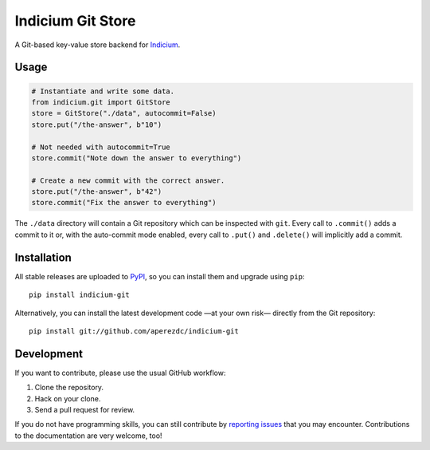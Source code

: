 ====================
 Indicium Git Store
====================

.. image:: https://img.shields.io/travis/aperezdc/indicium-git.svg?style=flat
   :target: https://travis-ci.org/aperezdc/indicium-git
   :alt: Build Status

.. image:: https://img.shields.io/coveralls/aperezdc/indicium-git/master.svg?style=flat
   :target: https://coveralls.io/r/aperezdc/indicium-git?branch=master
   :alt: Code Coverage

A Git-based key-value store backend for `Indicium
<https://github.com/aperezdc/indicium>`_.


Usage
=====

.. code-block:: python

    # Instantiate and write some data.
    from indicium.git import GitStore
    store = GitStore("./data", autocommit=False)
    store.put("/the-answer", b"10")

    # Not needed with autocommit=True
    store.commit("Note down the answer to everything")

    # Create a new commit with the correct answer.
    store.put("/the-answer", b"42")
    store.commit("Fix the answer to everything")

The ``./data`` directory will contain a Git repository which can be inspected
with ``git``. Every call to ``.commit()`` adds a commit to it or, with the
auto-commit mode enabled, every call to ``.put()`` and ``.delete()`` will
implicitly add a commit.


Installation
============

All stable releases are uploaded to `PyPI <https://pypi.python.org>`_, so you
can install them and upgrade using ``pip``::

    pip install indicium-git

Alternatively, you can install the latest development code —at your own risk—
directly from the Git repository::

    pip install git://github.com/aperezdc/indicium-git


Development
===========

If you want to contribute, please use the usual GitHub workflow:

1. Clone the repository.
2. Hack on your clone.
3. Send a pull request for review.

If you do not have programming skills, you can still contribute by `reporting
issues <https://github.com/aperezdc/indicium-git/issues>`__ that you may
encounter. Contributions to the documentation are very welcome, too!
